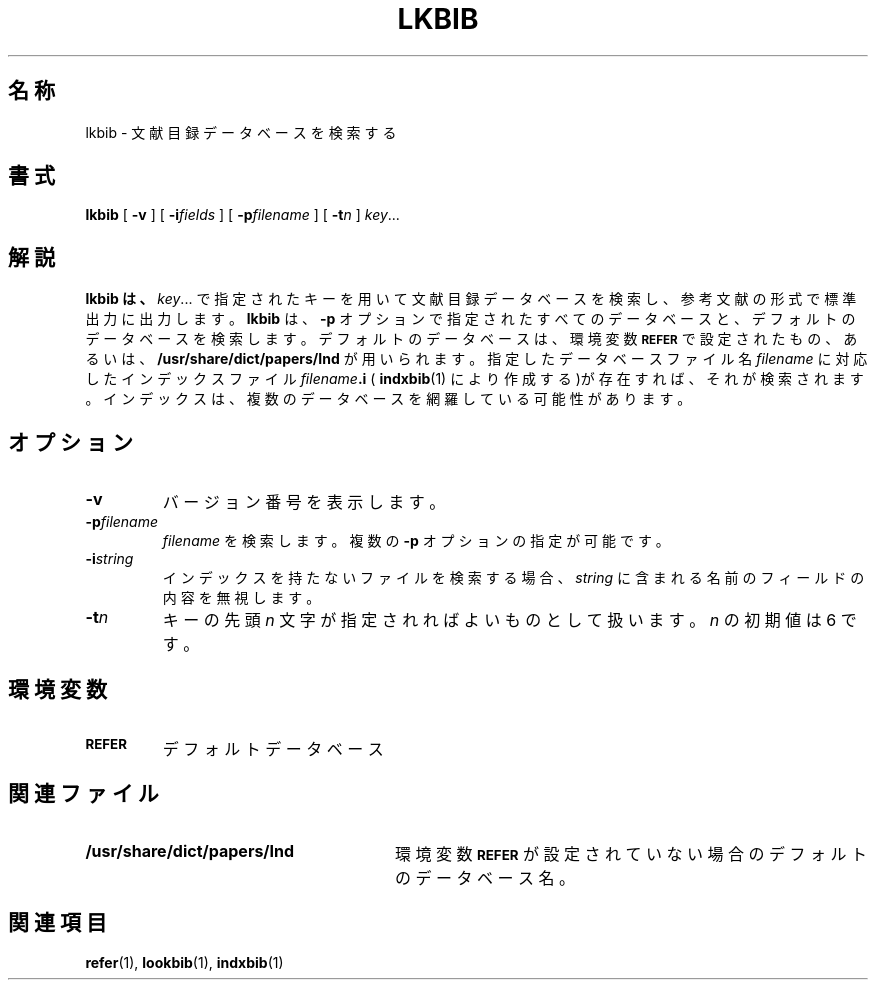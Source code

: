 .\"	$Id: lkbib.1,v 1.1.1.1 1999/07/19 01:49:12 cvs Exp $	-*- nroff -*-
.ds g \" empty
.ds G \" empty
.\" Like TP, but if specified indent is more than half
.\" the current line-length - indent, use the default indent.
.de Tp
.ie \\n(.$=0:((0\\$1)*2u>(\\n(.lu-\\n(.iu)) .TP
.el .TP "\\$1"
..
.TH LKBIB 1 "6 August 1992" "Groff Version 1.08"
.SH 名称
lkbib \- 文献目録データベースを検索する
.SH 書式
.B lkbib
[
.B \-v
]
[
.BI \-i fields
]
[
.BI \-p filename
]
[
.BI \-t n
]
.IR key \|.\|.\|.
.SH 解説
.B lkbib は、
.IR key \|.\|.\|.
で指定されたキーを用いて文献目録データベースを検索し、
参考文献の形式で標準出力に出力します。
.B lkbib
は、
.B -p
オプションで指定され
たすべてのデータベースと、デフォルトのデータベースを検索します。デフォ
ルトのデータベースは、環境変数
.SB REFER
で設定されたもの、あるいは、
.B /usr/share/dict/papers/Ind
が用いられます。指定したデータベースファイ
ル名
.I filename
に対応したインデックスファイル
.IB filename .i
(
.BR indxbib (1)
により作成する)が存在すれば、それが検索されます。インデックスは、複数のデー
タベースを網羅している可能性があります。
.SH オプション
.TP
.B \-v
バージョン番号を表示します。
.TP
.BI \-p filename
.I filename
を検索します。複数の
.B \-p
オプションの指定が可能です。
.TP
.BI \-i string
インデックスを持たないファイルを検索する場合、
.I string
に含まれる名前のフィールドの内容を無視します。
.TP
.BI \-t n
キーの先頭
.I n
文字が指定されればよいものとして扱います。
.I n
の初期値は 6 です。
.SH 環境変数
.TP \w'\fBREFER'u+2n
.SB REFER
デフォルトデータベース
.SH 関連ファイル
.Tp \w'\fB/usr/share/dict/papers/Ind'u+2n
.B /usr/share/dict/papers/Ind
環境変数
.SB REFER
が設定されていない場合のデフォルトのデータベース名。
.SH 関連項目
.BR refer (1),
.BR lookbib (1),
.BR indxbib (1)
